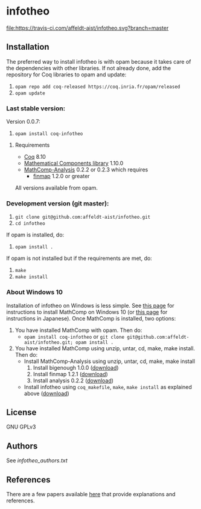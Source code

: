 * infotheo

[[https://travis-ci.com/affeldt-aist/infotheo][file:https://travis-ci.com/affeldt-aist/infotheo.svg?branch=master]]

** Installation

   The preferred way to install infotheo is with opam because it takes
   care of the dependencies with other libraries. If not already done,
   add the repository for Coq libraries to opam and update:

1. ~opam repo add coq-released https://coq.inria.fr/opam/released~
2. ~opam update~

*** Last stable version:

Version 0.0.7:
3. ~opam install coq-infotheo~

**** Requirements

- [[https://coq.inria.fr][Coq]] 8.10
- [[https://github.com/math-comp/math-comp][Mathematical Components library]] 1.10.0
- [[https://github.com/math-comp/analysis][MathComp-Analysis]] 0.2.2 or 0.2.3
  which requires
  + [[https://github.com/math-comp/finmap][finmap]] 1.2.0 or greater

All versions available from opam.

*** Development version (git master):

1. ~git clone git@github.com:affeldt-aist/infotheo.git~
2. ~cd infotheo~

If opam is installed, do:

3. ~opam install .~

If opam is not installed but if the requirements are met, do:

3. ~make~
4. ~make install~

*** About Windows 10

Installation of infotheo on Windows is less simple.
See [[https://github.com/affeldt-aist/mathcomp-install/blob/master/install-windows-en.org][this page]] for instructions to install MathComp on Windows 10
(or [[https://staff.aist.go.jp/reynald.affeldt/ssrcoq/install.html][this page]] for instructions in Japanese).
Once MathComp is installed, two options:
1. You have installed MathComp with opam.
   Then do:
   + ~opam install coq-infotheo~ or ~git clone git@github.com:affeldt-aist/infotheo.git; opam install .~
2. You have installed MathComp using unzip, untar, cd, make, make install.
   Then do:
   + Install MathComp-Analysis using unzip, untar, cd, make, make install
     1. Install bigenough 1.0.0 ([[https://github.com/math-comp/bigenough][download]])
     2. Install finmap 1.2.1 ([[https://github.com/math-comp/finmap][download]])
     3. Install analysis 0.2.2 ([[https://github.com/math-comp/analysis][download]])
   + Install infotheo using ~coq_makefile~, ~make~, ~make install~ as explained above ([[https://github.com/affeldt-aist/infotheo][download]])

** License

GNU GPLv3

** Authors

See [[infotheo_authors.txt]]

** References

There are a few papers available [[https://staff.aist.go.jp/reynald.affeldt/shannon/][here]] that provide explanations and references.

